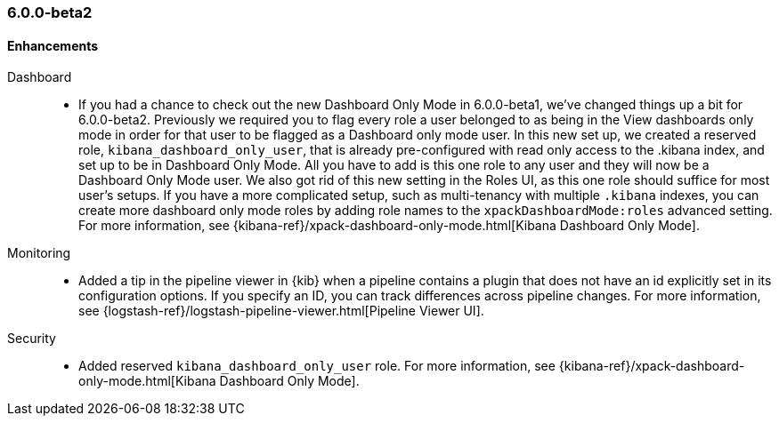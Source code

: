 [float]
[[xkb-6.0.0-beta2]]
=== 6.0.0-beta2

[float]
[[xkb-enhancements-6.0.0-beta2]]
==== Enhancements

Dashboard::
*  If you had a chance to check out the new Dashboard Only Mode in 6.0.0-beta1,
we've changed things up a bit for 6.0.0-beta2. Previously we required you to
flag every role a user belonged to as being in the View dashboards only mode
in order for that user to be flagged as a Dashboard only mode user. In this
new set up, we created a reserved role, `kibana_dashboard_only_user`, that is
already pre-configured with read only access to the .kibana index, and set up
to be in Dashboard Only Mode. All you have to add is this one role to any user
and they will now be a Dashboard Only Mode user. We also got rid of this new
setting in the Roles UI, as this one role should suffice for most user's setups.
If you have a more complicated setup, such as multi-tenancy with multiple
`.kibana` indexes, you can create more dashboard only mode roles by adding
role names to the `xpackDashboardMode:roles` advanced setting. For more
information, see
{kibana-ref}/xpack-dashboard-only-mode.html[Kibana Dashboard Only Mode].
// https://github.com/elastic/x-pack-kibana/pull/2262[#2262] (issue: https://github.com/elastic/x-pack-kibana/issues/2106[#2106])
// https://github.com/elastic/x-pack-kibana/pull/2246[#2246] (issue: https://github.com/elastic/x-pack-kibana/issues/2245[#2245])


Monitoring::
* Added a tip in the pipeline viewer in {kib} when a pipeline contains a plugin
that does not have an id explicitly set in its configuration options. If you
specify an ID, you can track differences across pipeline changes. For more
information, see
{logstash-ref}/logstash-pipeline-viewer.html[Pipeline Viewer UI].
// https://github.com/elastic/x-pack-kibana/pull/2092[#2092]
// https://github.com/elastic/x-pack-kibana/pull/2218(issue: https://github.com/elastic/x-pack-kibana/issues/2227[#2227])

Security::
* Added reserved `kibana_dashboard_only_user` role. For more information, see
{kibana-ref}/xpack-dashboard-only-mode.html[Kibana Dashboard Only Mode].
// https://github.com/elastic/x-pack-elasticsearch/pull/2250[#2250]
